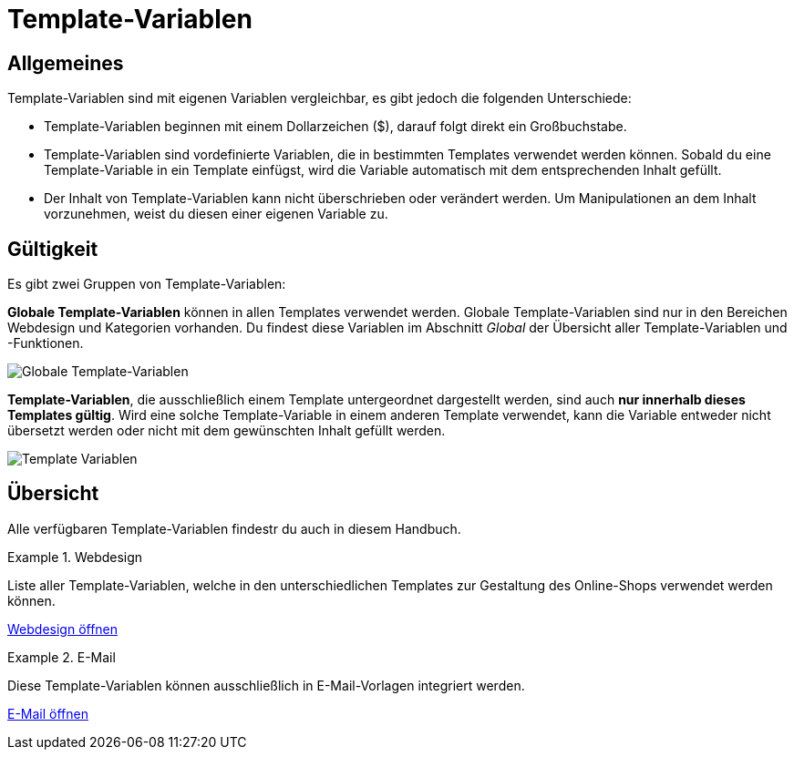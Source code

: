 = Template-Variablen
:lang: de
:position: 10090

== Allgemeines

Template-Variablen sind mit eigenen Variablen vergleichbar, es gibt jedoch die folgenden Unterschiede:

* Template-Variablen beginnen mit einem Dollarzeichen ($), darauf folgt direkt ein Großbuchstabe.
* Template-Variablen sind vordefinierte Variablen, die in bestimmten Templates verwendet werden können. Sobald du eine Template-Variable in ein Template einfügst, wird die Variable automatisch mit dem entsprechenden Inhalt gefüllt.
* Der Inhalt von Template-Variablen kann nicht überschrieben oder verändert werden. Um Manipulationen an dem Inhalt vorzunehmen, weist du diesen einer eigenen Variable zu.

== Gültigkeit

Es gibt zwei Gruppen von Template-Variablen:

*Globale Template-Variablen* können in allen Templates verwendet werden. Globale Template-Variablen sind nur in den Bereichen Webdesign und Kategorien vorhanden. Du findest diese Variablen im Abschnitt _Global_ der Übersicht aller Template-Variablen und -Funktionen.

image::webshop/webshop-einrichten/_cms-syntax/grundlagen/assets/Globale-Template-Variablen.png[Globale Template-Variablen]

*Template-Variablen*, die ausschließlich einem Template untergeordnet dargestellt werden, sind auch *nur innerhalb dieses Templates gültig*. Wird eine solche Template-Variable in einem anderen Template verwendet, kann die Variable entweder nicht übersetzt werden oder nicht mit dem gewünschten Inhalt gefüllt werden.

image::webshop/webshop-einrichten/_cms-syntax/grundlagen/assets/Template-Variablen.png[]

== Übersicht

Alle verfügbaren Template-Variablen findestr du auch in diesem Handbuch.

[.row]
====
[.col-md-6]
.Webdesign
=====
Liste aller Template-Variablen, welche in den unterschiedlichen Templates zur Gestaltung des Online-Shops verwendet werden können.

<<webshop/webshop-einrichten/cms-syntax#webdesign, Webdesign öffnen>>
=====

[.col-md-6]
.E-Mail
=====
Diese Template-Variablen können ausschließlich in E-Mail-Vorlagen integriert werden.

<<webshop/webshop-einrichten/cms-syntax#e-mail-email, E-Mail öffnen>>
=====
====
